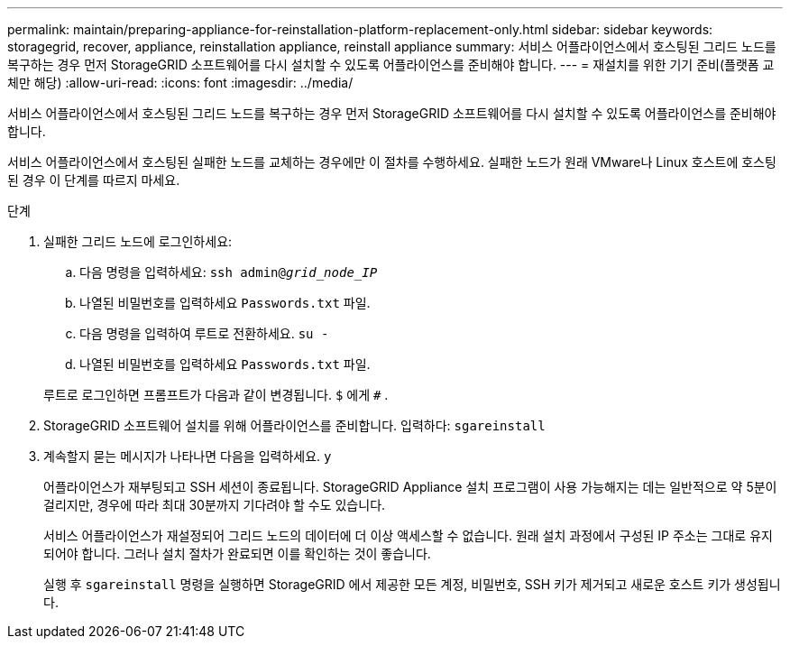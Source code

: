 ---
permalink: maintain/preparing-appliance-for-reinstallation-platform-replacement-only.html 
sidebar: sidebar 
keywords: storagegrid, recover, appliance, reinstallation appliance, reinstall appliance 
summary: 서비스 어플라이언스에서 호스팅된 그리드 노드를 복구하는 경우 먼저 StorageGRID 소프트웨어를 다시 설치할 수 있도록 어플라이언스를 준비해야 합니다. 
---
= 재설치를 위한 기기 준비(플랫폼 교체만 해당)
:allow-uri-read: 
:icons: font
:imagesdir: ../media/


[role="lead"]
서비스 어플라이언스에서 호스팅된 그리드 노드를 복구하는 경우 먼저 StorageGRID 소프트웨어를 다시 설치할 수 있도록 어플라이언스를 준비해야 합니다.

서비스 어플라이언스에서 호스팅된 실패한 노드를 교체하는 경우에만 이 절차를 수행하세요.  실패한 노드가 원래 VMware나 Linux 호스트에 호스팅된 경우 이 단계를 따르지 마세요.

.단계
. 실패한 그리드 노드에 로그인하세요:
+
.. 다음 명령을 입력하세요: `ssh admin@_grid_node_IP_`
.. 나열된 비밀번호를 입력하세요 `Passwords.txt` 파일.
.. 다음 명령을 입력하여 루트로 전환하세요. `su -`
.. 나열된 비밀번호를 입력하세요 `Passwords.txt` 파일.


+
루트로 로그인하면 프롬프트가 다음과 같이 변경됩니다. `$` 에게 `#` .

. StorageGRID 소프트웨어 설치를 위해 어플라이언스를 준비합니다.  입력하다: `sgareinstall`
. 계속할지 묻는 메시지가 나타나면 다음을 입력하세요. `y`
+
어플라이언스가 재부팅되고 SSH 세션이 종료됩니다.  StorageGRID Appliance 설치 프로그램이 사용 가능해지는 데는 일반적으로 약 5분이 걸리지만, 경우에 따라 최대 30분까지 기다려야 할 수도 있습니다.

+
서비스 어플라이언스가 재설정되어 그리드 노드의 데이터에 더 이상 액세스할 수 없습니다.  원래 설치 과정에서 구성된 IP 주소는 그대로 유지되어야 합니다. 그러나 설치 절차가 완료되면 이를 확인하는 것이 좋습니다.

+
실행 후 `sgareinstall` 명령을 실행하면 StorageGRID 에서 제공한 모든 계정, 비밀번호, SSH 키가 제거되고 새로운 호스트 키가 생성됩니다.


